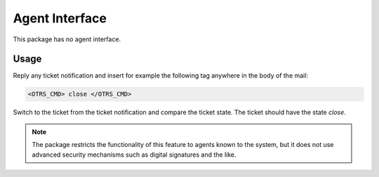 Agent Interface
===============

This package has no agent interface.


Usage
-----

Reply any ticket notification and insert for example the following tag anywhere in the body of the mail:

.. code-block:: none

   <OTRS_CMD> close </OTRS_CMD>

Switch to the ticket from the ticket notification and compare the ticket state. The ticket should have the state *close*.

.. note::

   The package restricts the functionality of this feature to agents known to the system, but it does not use advanced security mechanisms such as digital signatures and the like.
